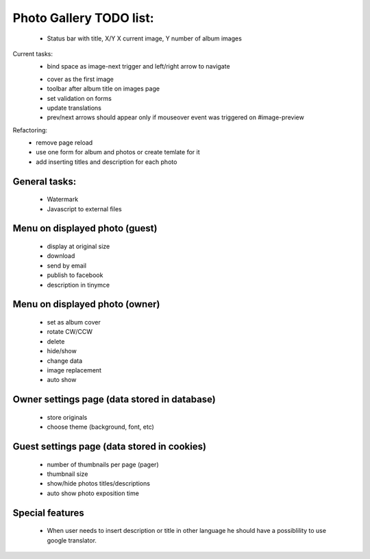 
Photo Gallery TODO list:
========================
    - Status bar with title, X/Y X current image, Y number of album images

Current tasks:
    - bind space as image-next trigger and left/right arrow to navigate
    + cover as the first image
    + toolbar after album title on images page
    + set validation on forms
    + update translations
    + prev/next arrows should appear only if mouseover event was triggered on #image-preview



Refactoring:
    - remove page reload
    - use one form for album and photos or create temlate for it
    - add inserting titles and description for each photo

General tasks:
--------------
    - Watermark
    - Javascript to external files

Menu on displayed photo (guest)
-------------------------------
    - display at original size
    - download
    - send by email
    - publish to facebook
    - description in tinymce


Menu on displayed photo (owner)
-------------------------------
    - set as album cover
    - rotate CW/CCW
    - delete
    - hide/show
    - change data
    - image replacement
    - auto show

Owner settings page (data stored in database)
----------------------------------------
    - store originals
    - choose theme (background, font, etc)

Guest settings page (data stored in cookies)
---------------------------------------
   - number of thumbnails per page (pager)
   - thumbnail size
   - show/hide photos titles/descriptions
   - auto show photo exposition time


Special features
----------------
   - When user needs to insert description or title in other language
     he should have a possiblility to use google translator.